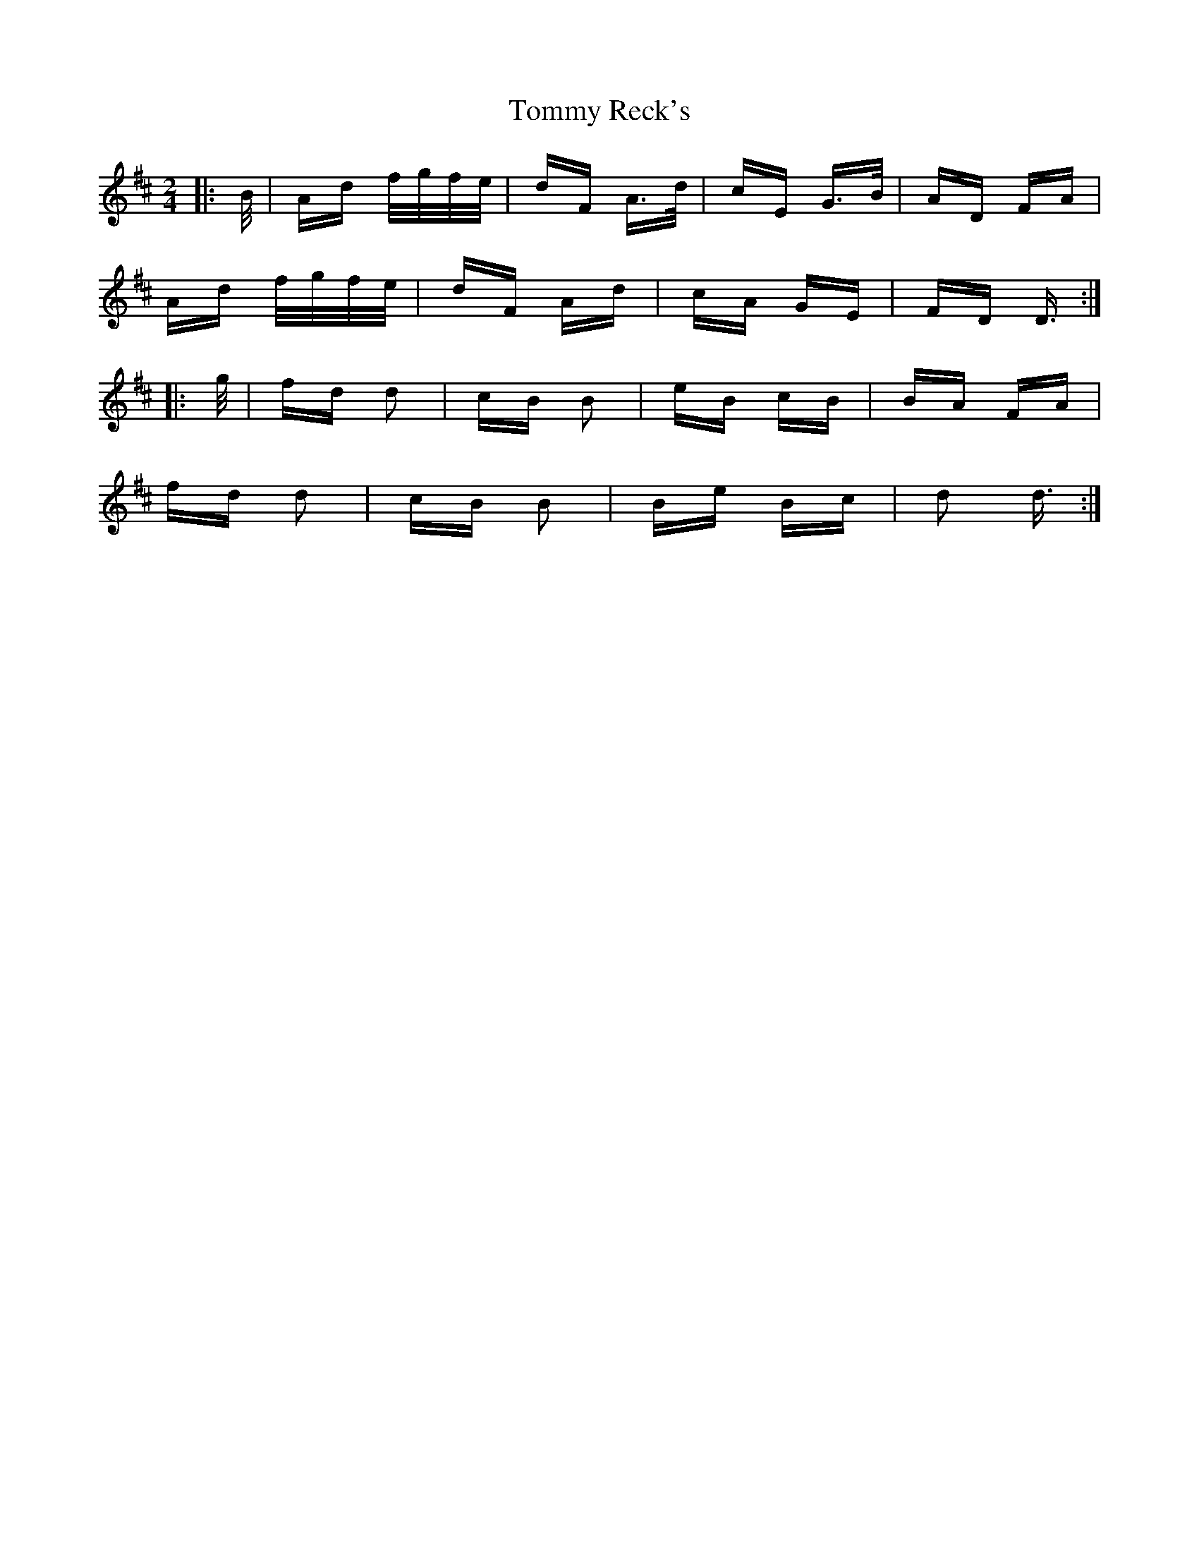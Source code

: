 X: 40563
T: Tommy Reck's
R: polka
M: 2/4
K: Dmajor
|:B/|Ad f/g/f/e/|dF A>d|cE G>B|AD FA|
Ad f/g/f/e/|dF Ad|cA GE|FD D3/2:|
|:g/|fd d2|cB B2|eB cB|BA FA|
fd d2|cB B2|Be Bc|d2 d3/2:|


